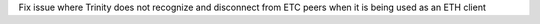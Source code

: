 Fix issue where Trinity does not recognize and disconnect from ETC peers
when it is being used as an ETH client